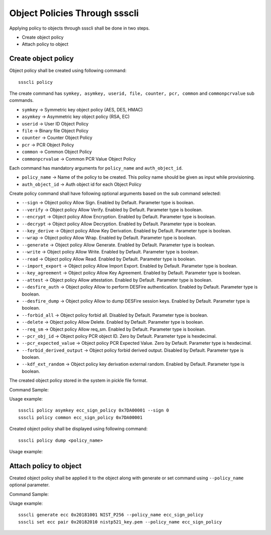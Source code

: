 ..
    Copyright 2020 NXP





.. highlight:: bat

.. _cli-object-policy:

===========================================================
 Object Policies Through ssscli
===========================================================

Applying policy to objects through ssscli shall be done in two steps.

- Create object policy
- Attach policy to object


Create object policy
^^^^^^^^^^^^^^^^^^^^^^^^^

Object policy shall be created using following command::

    ssscli policy

The create command has ``symkey, asymkey, userid, file, counter, pcr, common`` and  ``commonpcrvalue`` sub commands.

- ``symkey``         -> Symmetric key object policy (AES, DES, HMAC)
- ``asymkey``        -> Asymmetric key object policy (RSA, EC)
- ``userid``         -> User ID Object Policy
- ``file``           -> Binary file Object Policy
- ``counter``        -> Counter Object Policy
- ``pcr``            -> PCR Object Policy
- ``common``         -> Common Object Policy
- ``commonpcrvalue`` -> Common PCR Value Object Policy

Each command has mandatory arguments for ``policy_name`` and ``auth_object_id``.

- ``policy_name`` -> Name of the policy to be created. This policy name should be given as input while provisioning.
- ``auth_object_id`` -> Auth object id for each Object Policy


Create policy command shall have following optional arguments based on the sub command selected:

- ``--sign`` -> Object policy Allow Sign. Enabled by Default. Parameter type is boolean.
- ``--verify`` -> Object policy Allow Verify. Enabled by Default. Parameter type is boolean.
- ``--encrypt`` -> Object policy Allow Encryption. Enabled by Default. Parameter type is boolean.
- ``--decrypt`` -> Object policy Allow Decryption. Enabled by Default. Parameter type is boolean.
- ``--key_derive`` -> Object policy Allow Key Derivation. Enabled by Default. Parameter type is boolean.
- ``--wrap`` -> Object policy Allow Wrap. Enabled by Default. Parameter type is boolean.
- ``--generate`` -> Object policy Allow Generate. Enabled by Default. Parameter type is boolean.
- ``--write`` -> Object policy Allow Write. Enabled by Default. Parameter type is boolean.
- ``--read`` -> Object policy Allow Read. Enabled by Default. Parameter type is boolean.
- ``--import_export`` -> Object policy Allow Import Export. Enabled by Default. Parameter type is boolean.
- ``--key_agreement`` -> Object policy Allow Key Agreement. Enabled by Default. Parameter type is boolean.
- ``--attest`` -> Object policy Allow attestation. Enabled by Default. Parameter type is boolean.
- ``--desfire_auth`` -> Object policy Allow to perform DESFire authentication. Enabled by Default. Parameter type is boolean.
- ``--desfire_dump`` -> Object policy Allow to dump DESFire session keys. Enabled by Default. Parameter type is boolean.
- ``--forbid_all`` -> Object policy forbid all. Disabled by Default. Parameter type is boolean.
- ``--delete`` -> Object policy Allow Delete. Enabled by Default. Parameter type is boolean.
- ``--req_sm`` -> Object policy Allow req_sm. Enabled by Default. Parameter type is boolean.
- ``--pcr_obj_id`` -> Object policy PCR object ID. Zero by Default. Parameter type is hexdecimal.
- ``--pcr_expected_value`` -> Object policy PCR Expected Value. Zero by Default. Parameter type is hexdecimal.
- ``--forbid_derived_output`` -> Object policy forbid derived output. Disabled by Default. Parameter type is boolean.
- ``--kdf_ext_random`` -> Object policy key derivation external random. Enabled by Default. Parameter type is boolean.

The created object policy stored in the system in pickle file format.

Command Sample:

.. image:: object_policy_create.jpg



Usage example::

    ssscli policy asymkey ecc_sign_policy 0x7DA00001 --sign 0
    ssscli policy common ecc_sign_policy 0x7DA00001


Created object policy shall be displayed using following command::

    ssscli policy dump <policy_name>

Usage example:

.. image:: object_policy_display.jpg



Attach policy to object
^^^^^^^^^^^^^^^^^^^^^^^^^

Created object policy shall be applied it to the object along with generate or set command using ``--policy_name`` optional parameter.

Command Sample:

.. image:: object_policy_attach.jpg



Usage example::

    ssscli generate ecc 0x20181001 NIST_P256 --policy_name ecc_sign_policy
    ssscli set ecc pair 0x20182010 nistp521_key.pem --policy_name ecc_sign_policy

